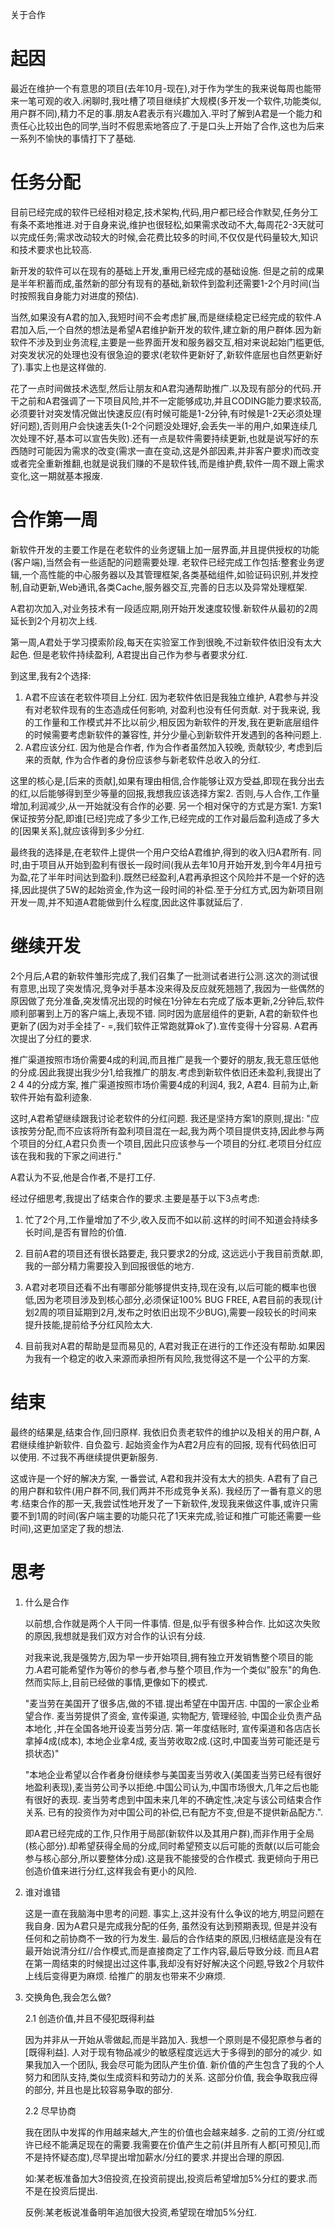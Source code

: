 关于合作

* 起因
  最近在维护一个有意思的项目(去年10月-现在),对于作为学生的我来说每周也能带来一笔可观的收入.闲聊时,我吐槽了项目继续扩大规模(多开发一个软件,功能类似,用户群不同),精力不足的事.朋友A君表示有兴趣加入.平时了解到A君是一个能力和责任心比较出色的同学,当时不假思索地答应了.于是口头上开始了合作,这也为后来一系列不愉快的事情打下了基础.

* 任务分配
  目前已经完成的软件已经相对稳定,技术架构,代码,用户都已经合作默契,任务分工有条不紊地推进.对于自身来说,维护也很轻松,如果需求改动不大,每周花2-3天就可以完成任务;需求改动较大的时候,会花费比较多的时间,不仅仅是代码量较大,知识和技术要求也比较高.

  新开发的软件可以在现有的基础上开发,重用已经完成的基础设施. 但是之前的成果是半年积蓄而成,虽然新的部分有现有的基础,新软件到盈利还需要1-2个月时间(当时按照我自身能力对进度的预估).

  当然,如果没有A君的加入,我短时间不会考虑扩展,而是继续稳定已经完成的软件.A君加入后,一个自然的想法是希望A君维护新开发的软件,建立新的用户群体.因为新软件不涉及到业务流程,主要是一些界面开发和服务器交互,相对来说起始门槛更低,对突发状况的处理也没有很急迫的要求(老软件更新好了,新软件底层也自然更新好了).事实上也是这样做的.

  花了一点时间做技术选型,然后让朋友和A君沟通帮助推广.以及现有部分的代码.开干之前和A君强调了一下项目风险,并不一定能够成功,并且CODING能力要求较高,必须要针对突发情况做出快速反应(有时候可能是1-2分钟,有时候是1-2天必须处理好问题),否则用户会快速丢失(1-2个问题没处理好,会丢失一半的用户,如果连续几次处理不好,基本可以宣告失败).还有一点是软件需要持续更新,也就是说写好的东西随时可能因为需求的改变(需求一直在变动,这是外部因素,并非客户要求)而改变或者完全重新推翻,也就是说我们赚的不是软件钱,而是维护费,软件一周不跟上需求变化,这一期就基本报废.

* 合作第一周
   新软件开发的主要工作是在老软件的业务逻辑上加一层界面,并且提供授权的功能(客户端\服务器),当然会有一些适配的问题需要处理. 老软件已经完成工作包括:整套业务逻辑,一个高性能的中心服务器以及其管理框架,各类基础组件,如验证码识别,并发控制,自动更新,Web通讯,各类Cache,服务器交互,完善的日志以及异常处理框架.

   A君初次加入,对业务技术有一段适应期,刚开始开发速度较慢.新软件从最初的2周延长到2个月初次上线.

   第一周,A君处于学习摸索阶段,每天在实验室工作到很晚,不过新软件依旧没有太大起色. 但是老软件持续盈利, A君提出自己作为参与者要求分红.

   到这里,我有2个选择:

   1. A君不应该在老软件项目上分红. 因为老软件依旧是我独立维护, A君参与并没有对老软件现有的生态造成任何影响, 对盈利也没有任何贡献. 对于我来说, 我的工作量和工作模式并不比以前少,相反因为新软件的开发,我在更新底层组件的时候需要考虑新软件的兼容性, 并分少量心到新软件开发遇到的各种问题上.
   2. A君应该分红. 因为他是合作者, 作为合作者虽然加入较晚, 贡献较少, 考虑到后来的贡献, 作为合作者的身份应该参与新老软件总收入的分红.

   这里的核心是,[后来的贡献],如果有理由相信,合作能够让双方受益,即现在我分出去的红,以后能够得到至少等量的回报,我想我应该选择方案2. 否则,与人合作,工作量增加,利润减少,从一开始就没有合作的必要. 另一个相对保守的方式是方案1. 方案1保证按劳分配,即谁[已经]完成了多少工作,已经完成的工作对最后盈利造成了多大的[因果关系],就应该得到多少分红.

   最终我的选择是,在老软件上提供一个用户交给A君维护,得到的收入归A君所有. 同时,由于项目从开始到盈利有很长一段时间(我从去年10月开始开发,到今年4月扭亏为盈,花了半年时间达到盈利).既然已经盈利,A君再承担这个风险并不是一个好的选择,因此提供了5W的起始资金,作为这一段时间的补偿.至于分红方式,因为新项目刚开发一周,并不知道A君能做到什么程度,因此这件事就延后了.



* 继续开发
  2个月后,A君的新软件雏形完成了,我们召集了一批测试者进行公测.这次的测试很有意思,出现了突发情况,竞争对手基本没来得及反应就死翘翘了,我因为一些偶然的原因做了充分准备,突发情况出现的时候在1分钟左右完成了版本更新,2分钟后,软件顺利部署到上万的客户端上,表现不错. 同时因为底层组件的更新, A君的新软件也更新了(因为对手全挂了- =,我们软件正常跑就算ok了).宣传变得十分容易. A君再次提出了分红的要求.

  推广渠道按照市场价需要4成的利润,而且推广是我一个要好的朋友,我无意压低他的分成.因此我提出我少分1,给我推广的朋友.考虑到新软件依旧还未盈利,我提出了2 4 4的分成方案, 推广渠道按照市场价需要4成的利润4, 我2, A君4. 目前为止,新软件开始有盈利迹象.

  这时,A君希望继续跟我讨论老软件的分红问题. 我还是坚持方案1的原则,提出:
  "应该按劳分配,而不应该将所有盈利项目混在一起,我为两个项目提供支持,因此参与两个项目的分红,A君只负责一个项目,因此只应该参与一个项目的分红.老项目分红应该在我和我的下家之间进行."

  A君认为不妥,他是合作者,不是打工仔.

  经过仔细思考,我提出了结束合作的要求.主要是基于以下3点考虑:

  1. 忙了2个月,工作量增加了不少,收入反而不如以前.这样的时间不知道会持续多长时间,是否有冒险的价值.

  2. 目前A君的项目还有很长路要走, 我只要求2的分成, 这远远小于我目前贡献.即,我的一部分精力需要投入到回报很低的地方.

  3. A君对老项目还看不出有哪部分能够提供支持,现在没有,以后可能的概率也很低,因为老项目涉及到核心部分,必须保证100% BUG FREE, A君目前的表现(计划2周的项目延期到2月,发布之时依旧出现不少BUG),需要一段较长的时间来提升技能,提前给予分红风险太大.

  4. 目前我对A君的帮助是显而易见的, A君对我正在进行的工作还没有帮助.如果因为我有一个稳定的收入来源而承担所有风险,我觉得这不是一个公平的方案.


* 结束

  最终的结果是,结束合作,回归原样. 我依旧负责老软件的维护以及相关的用户群, A君继续维护新软件. 自负盈亏.  起始资金作为A君2月应有的回报, 现有代码依旧可以使用. 不过我不再继续提供更新服务.

  这或许是一个好的解决方案, 一番尝试, A君和我并没有太大的损失. A君有了自己的用户群和软件(用户群不同,我们两并不形成竞争关系). 我经历了一番有意义的思考.结束合作的那一天,我尝试性地开发了一下新软件,发现我来做这件事,或许只需要不到1周的时间(客户端主要的功能只花了1天来完成,验证和推广可能还需要一些时间),这更加坚定了我的想法.

* 思考

1. 什么是合作

   以前想,合作就是两个人干同一件事情. 但是,似乎有很多种合作. 比如这次失败的原因,我想就是我们双方对合作的认识有分歧.

   对我来说,我是强势方,因为早一步开始项目,拥有独立开发销售整个项目的能力.A君可能希望作为等价的参与者,参与整个项目,作为一个类似"股东"的角色.然而实际上,目前已经做的事情,更像如下的模式.

   "麦当劳在美国开了很多店,做的不错.提出希望在中国开店. 中国的一家企业希望合作. 麦当劳提供了资金, 宣传渠道, 实物配方, 管理经验, 中国企业负责产品本地化 ,并在全国各地开设麦当劳分店. 第一年度结账时, 宣传渠道和各店店长拿掉4成(成本), 本地企业拿4成, 麦当劳收取2成.(这时,中国麦当劳可能还是亏损状态)"

   "本地企业希望以合作者身份继续参与美国麦当劳收入(美国麦当劳已经有很好地盈利表现),麦当劳公司予以拒绝.中国公司认为,中国市场很大,几年之后也能有很好的表现. 麦当劳考虑到中国未来几年的不确定性,决定与该公司结束合作关系. 已有的投资作为对中国公司的补偿,已有配方不变,但是不提供新品配方.".

   即A君已经完成的工作,只作用于局部(新软件以及其用户群),而非作用于全局(核心部分).却希望获得全局的分成,同时希望预支以后可能的贡献(以后可能会参与核心部分,所以要整体分成).这是我不能接受的合作模式. 我更倾向于用已创造价值来进行分红,这样我会有更小的风险.

3. 谁对谁错

   这是一直在我脑海中思考的问题. 事实上,这并没有什么争议的地方,明显问题在我自身. 因为A君只是完成我分配的任务, 虽然没有达到预期表现, 但是并没有任何和之前协商不一致的行为发生. 最后的合作结束的原因,归根结底是没有在最开始说清分红//合作模式,而是直接商定了工作内容,最后导致分歧. 而且A君在第一周结束的时候提出过这件事,我却没有好好解决这个问题,导致2个月软件上线后变得更为麻烦. 给推广的朋友也带来不少麻烦.

2. 交换角色,我会怎么做?

   2.1 创造价值,并且不侵犯既得利益

   因为并非从一开始从零做起,而是半路加入. 我想一个原则是不侵犯原参与者的[既得利益]. 人对于现有物品减少的敏感程度远远大于多得到的部分的减少. 如果我加入一个团队, 我会尽可能为团队产生价值. 新价值的产生包含了我的个人努力和团队支持,类似生成资料和劳动力的关系. 这部分价值, 我会争取我应得的部分, 并且也是比较容易争取的部分.

   2.2 尽早协商

   我在团队中发挥的作用越来越大,产生的价值也会越来越多. 之前的工资/分红或许已经不能满足现在的需要.我需要在价值产生之前(并且所有人都[可预见],而不是持怀疑态度),尽早提出增加薪水/分红的要求.并提出合理的原因.

   如:某老板准备加大3倍投资,在投资前提出,投资后希望增加5%分红的要求.而不是在投资后提出.

   反例:某老板说准备明年追加很大投资,希望现在增加5%分红.
